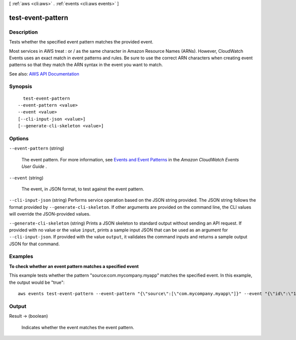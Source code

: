 [ :ref:`aws <cli:aws>` . :ref:`events <cli:aws events>` ]

.. _cli:aws events test-event-pattern:


******************
test-event-pattern
******************



===========
Description
===========



Tests whether the specified event pattern matches the provided event.

 

Most services in AWS treat : or / as the same character in Amazon Resource Names (ARNs). However, CloudWatch Events uses an exact match in event patterns and rules. Be sure to use the correct ARN characters when creating event patterns so that they match the ARN syntax in the event you want to match.



See also: `AWS API Documentation <https://docs.aws.amazon.com/goto/WebAPI/events-2015-10-07/TestEventPattern>`_


========
Synopsis
========

::

    test-event-pattern
  --event-pattern <value>
  --event <value>
  [--cli-input-json <value>]
  [--generate-cli-skeleton <value>]




=======
Options
=======

``--event-pattern`` (string)


  The event pattern. For more information, see `Events and Event Patterns <http://docs.aws.amazon.com/AmazonCloudWatch/latest/events/CloudWatchEventsandEventPatterns.html>`_ in the *Amazon CloudWatch Events User Guide* .

  

``--event`` (string)


  The event, in JSON format, to test against the event pattern.

  

``--cli-input-json`` (string)
Performs service operation based on the JSON string provided. The JSON string follows the format provided by ``--generate-cli-skeleton``. If other arguments are provided on the command line, the CLI values will override the JSON-provided values.

``--generate-cli-skeleton`` (string)
Prints a JSON skeleton to standard output without sending an API request. If provided with no value or the value ``input``, prints a sample input JSON that can be used as an argument for ``--cli-input-json``. If provided with the value ``output``, it validates the command inputs and returns a sample output JSON for that command.



========
Examples
========

**To check whether an event pattern matches a specified event**

This example tests whether the pattern "source:com.mycompany.myapp" matches the specified event. In this example, the output would be "true"::

  aws events test-event-pattern --event-pattern "{\"source\":[\"com.mycompany.myapp\"]}" --event "{\"id\":\"1\",\"source\":\"com.mycompany.myapp\",\"detail-type\":\"myDetailType\",\"account\":\"123456789012\",\"region\":\"us-east-1\",\"time\":\"2017-04-11T20:11:04Z\"}"


======
Output
======

Result -> (boolean)

  

  Indicates whether the event matches the event pattern.

  

  

